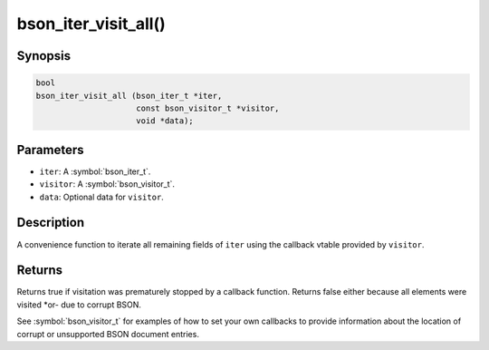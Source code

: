.. _bson_iter_visit_all:

bson_iter_visit_all()
=====================

Synopsis
--------

.. code-block:: c

  bool
  bson_iter_visit_all (bson_iter_t *iter,
                       const bson_visitor_t *visitor,
                       void *data);

Parameters
----------

- ``iter``: A :symbol:`bson_iter_t`.
- ``visitor``: A :symbol:`bson_visitor_t`.
- ``data``: Optional data for ``visitor``.

Description
-----------

A convenience function to iterate all remaining fields of ``iter`` using the callback vtable provided by ``visitor``.

Returns
-------

Returns true if visitation was prematurely stopped by a callback function. Returns false either because all elements were visited *or- due to corrupt BSON.

See :symbol:`bson_visitor_t` for examples of how to set your own callbacks to provide information about the location of corrupt or unsupported BSON document entries.

